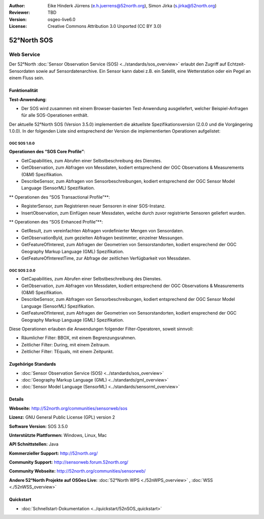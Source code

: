 :Author: Eike Hinderk Jürrens (e.h.juerrens@52north.org), Simon Jirka (s.jirka@52north.org)
:Reviewer: TBD
:Version: osgeo-live6.0
:License: Creative Commons Attribution 3.0 Unported (CC BY 3.0)

.. image:: ../../images/project_logos/logo_52North_160.png
  :scale: 100 %
  :alt: project logo
  :align: right
  :target: http://52north.org/sos


52°North SOS
================================================================================

Web Service
~~~~~~~~~~~~~~~~~~~~~~~~~~~~~~~~~~~~~~~~~~~~~~~~~~~~~~~~~~~~~~~~~~~~~~~~~~~~~~~~

Der 52°North :doc:`Sensor Observation Service (SOS) <../standards/sos_overview>` erlaubt den Zugriff auf Echtzeit-Sensordaten sowie auf Sensordatenarchive. Ein Sensor kann dabei z.B. ein Satellit, eine Wetterstation oder ein Pegel an einem Fluss sein.

.. image:: ../../images/screenshots/1024x768/52n_sos_test_client_v1_0_0_GetCapabilities.png
  :scale: 100 %
  :alt: screenshot of 52°North SOS test client version 1.0.0
  :align: right

Funktionalität
--------------------------------------------------------------------------------

**Test-Anwendung**:

* Der SOS wird zusammen mit einem Browser-basierten Test-Anwendung ausgeliefert, welcher Beispiel-Anfragen für alle SOS-Operationen enthält.
		
Der aktuelle 52°North SOS (Version 3.5.0) implementiert die aktuellste Spezifikationsversion (2.0.0 und die Vorgängering 1.0.0). In der folgenden Liste sind entsprechend der Version die implementierten Operationen aufgelistet:

OGC SOS 1.0.0
^^^^^^^^^^^^^^^^^^^^^^^^^^^^^^^^^^^^^^^^^^^^^^^^^^^^^^^^^^^^^^^^^^^^^^^^^^^^^^^^
**Operationen des “SOS Core Profile”**:

* GetCapabilities, zum Abrufen einer Selbstbeschreibung des Dienstes.
* GetObservation, zum Abfragen von Messdaten, kodiert entsprechend der OGC Observations & Measurements (O&M) Spezifikation.
* DescribeSensor, zum Abfragen von Sensorbeschreibungen, kodiert entsprechend der OGC Sensor Model Language (SensorML) Spezifikation.

** Operationen des “SOS Transactional Profile”**:

* RegisterSensor, zum Registrieren neuer Sensoren in einer SOS-Instanz.
* InsertObservation, zum Einfügen neuer Messdaten, welche durch zuvor registrierte Sensoren geliefert wurden.

** Operationen des “SOS Enhanced Profile”**:

* GetResult, zum vereinfachten Abfragen vordefinierter Mengen von Sensordaten.
* GetObservationById, zum gezielten Abfragen bestimmter, einzelner Messungen.
* GetFeatureOfInterest, zum Abfragen der Geometrien von Sensorstandorten, kodiert ensprechend der OGC Geography Markup Language (GML) Spezifikation.
* GetFeatureOfInterestTime, zur Abfrage der zeitlichen Verfügbarkeit von Messdaten.

OGC SOS 2.0.0
^^^^^^^^^^^^^^^^^^^^^^^^^^^^^^^^^^^^^^^^^^^^^^^^^^^^^^^^^^^^^^^^^^^^^^^^^^^^^^^^

* GetCapabilities, zum Abrufen einer Selbstbeschreibung des Dienstes.
* GetObservation, zum Abfragen von Messdaten, kodiert entsprechend der OGC Observations & Measurements (O&M) Spezifikation.
* DescribeSensor, zum Abfragen von Sensorbeschreibungen, kodiert entsprechend der OGC Sensor Model Language (SensorML) Spezifikation.
* GetFeatureOfInterest, zum Abfragen der Geometrien von Sensorstandorten, kodiert ensprechend der OGC Geography Markup Language (GML) Spezifikation.

Diese Operationen erlauben die Anwendungen folgender Filter-Operatoren, soweit sinnvoll:

* Räumlicher Filter: BBOX, mit einem Begrenzungsrahmen.
* Zeitlicher Filter: During, mit einem Zeitraum.
* Zeitlicher Filter: TEquals, mit einem Zeitpunkt.

Zugehörige Standards
--------------------------------------------------------------------------------

* :doc:`Sensor Observation Service (SOS) <../standards/sos_overview>`
* :doc:`Geography Markup Language (GML) <../standards/gml_overview>`
* :doc:`Sensor Model Language (SensorML) <../standards/sensorml_overview>`

Details
--------------------------------------------------------------------------------

**Webseite:** http://52north.org/communities/sensorweb/sos

**Lizenz:** GNU General Public License (GPL) version 2

**Software Version:** SOS 3.5.0

**Unterstützte Plattformen:** Windows, Linux, Mac

**API Schnittstellen:** Java

**Kommerzieller Support:** http://52north.org/

**Community Support:** http://sensorweb.forum.52north.org/

**Community Webseite:** http://52north.org/communities/sensorweb/

**Andere 52°North Projekte auf OSGeo Live:** :doc:`52°North WPS <./52nWPS_overview>` , :doc:`WSS <./52nWSS_overview>`

Quickstart
--------------------------------------------------------------------------------

* :doc:`Schnellstart-Dokumentation <../quickstart/52nSOS_quickstart>`
